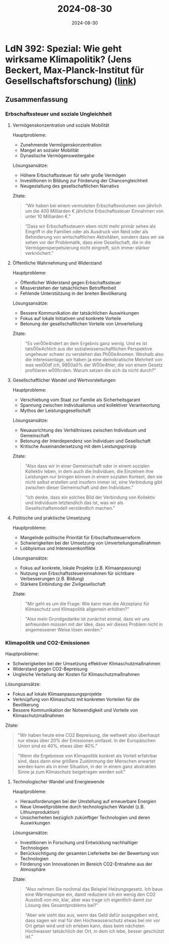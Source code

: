 :properties:
:id:       72D44577-0588-47DF-AFD2-9EA5692E5883
:end:
#+title: 2024-08-30
#+date: 2024-08-30
#+filetags: journal

* LdN 392: Spezial: Wie geht wirksame Klimapolitik? (Jens Beckert, Max-Planck-Institut für Gesellschaftsforschung) ([[https://plus.lagedernation.org/2024/08/08/spezial-wie-geht-wirksame-klimapolitik-jens-beckert-max-planck-institut-fuer-gesellschaftsforschung/][link]])
** Zusammenfassung
*** Erbschaftssteuer und soziale Ungleichheit
**** Vermögenskonzentration und soziale Mobilität
Hauptprobleme:
- Zunehmende Vermögenskonzentration
- Mangel an sozialer Mobilität
- Dynastische Vermögensweitergabe

Lösungsansätze:
- Höhere Erbschaftssteuer für sehr große Vermögen
- Investitionen in Bildung zur Förderung der Chancengleichheit
- Neugestaltung des gesellschaftlichen Narrativs

Zitate:

#+begin_quote
"Wir haben bei einem vermuteten Erbschaftsvolumen von jährlich um die 400
Milliarden € jährliche Erbschaftssteuer Einnahmen von unter 10 Milliarden €."
#+end_quote

#+begin_quote
"Dass wir Erbschaftssteuern eben nicht mehr primär sehen als Eingriff in die
Familien oder als Ausdruck von Neid oder als Behinderung von wirtschaftlichen
Aktivitäten, sondern dass wir sie sehen vor der Problematik, dass eine
Gesellschaft, die in die Vermögensperpetuierung nicht eingreift, sich immer
stärker verknöchert."
#+end_quote

**** Öffentliche Wahrnehmung und Widerstand
Hauptprobleme:
- Öffentlicher Widerstand gegen Erbschaftssteuer
- Missverstehen der tatsächlichen Betroffenheit
- Fehlende Unterstützung in der breiten Bevölkerung

Lösungsansätze:
- Bessere Kommunikation der tatsächlichen Auswirkungen
- Fokus auf lokale Initiativen und konkrete Vorteile
- Betonung der gesellschaftlichen Vorteile von Umverteilung

Zitate:
#+begin_quote
"Es ver\u00e4ndert an dem Ergebnis ganz wenig. Und es ist tats\u00e4chlich aus
der sozialwissenschaftlichen Perspektive ungeheuer schwer zu verstehen das
Ph\u00e4nomen. Weshalb also die Interessenlage, wir haben ja eine demokratische
Mehrheit von was wei\u00df ich, 98\u00a0% der W\u00e4hler, die von einem Gesetz
profitieren w\u00fcrden. Warum setzen die sich da nicht durch?"
#+end_quote

**** Gesellschaftlicher Wandel und Wertvorstellungen
Hauptprobleme:
- Verschiebung vom Staat zur Familie als Sicherheitsgarant
- Spannung zwischen Individualismus und kollektiver Verantwortung
- Mythos der Leistungsgesellschaft

Lösungsansätze:
- Neuausrichtung des Verhältnisses zwischen Individuum und Gemeinschaft
- Betonung der Interdependenz von Individuen und Gesellschaft
- Kritische Auseinandersetzung mit dem Leistungsprinzip

Zitate:

#+begin_quote
"Also dass wir in einer Gemeinschaft oder in einem sozialen Kollektiv leben, in
dem auch die Individuen, die Einzelnen ihre Leistungen nur bringen können in
einem sozialen Kontext, den sie nicht selbst erstellen und insofern immer ist,
eine Verbindung gibt zwischen dieser Gemeinschaft und den Individuen."
#+end_quote

#+begin_quote
"Ich denke, dass ein solches Bild der Verbindung von Kollektiv und Individuum
letztendlich das ist, was wir als Gesellschaftsmodell verständlich machen."
#+end_quote

**** Politische und praktische Umsetzung
Hauptprobleme:
- Mangelnde politische Priorität für Erbschaftssteuerreform
- Schwierigkeiten bei der Umsetzung von Umverteilungsmaßnahmen
- Lobbyismus und Interessenkonflikte

Lösungsansätze:
- Fokus auf konkrete, lokale Projekte (z.B. Klimaanpassung)
- Nutzung von Erbschaftssteuereinnahmen für sichtbare Verbesserungen (z.B. Bildung)
- Stärkere Einbindung der Zivilgesellschaft

Zitate:
#+begin_quote
"Mir geht es um die Frage: Wie kann man die Akzeptanz für Klimaschutz und
Klimapolitik allgemein erhöhen?"
#+end_quote

#+begin_quote
"Also mein Grundgedanke ist zunächst einmal, dass wir uns anfreunden müssen mit
der Idee, dass wir dieses Problem nicht in angemessener Weise lösen werden."
#+end_quote
*** Klimapolitik und CO2-Emissionen
Hauptprobleme:
- Schwierigkeiten bei der Umsetzung effektiver Klimaschutzmaßnahmen
- Widerstand gegen CO2-Bepreisung
- Ungleiche Verteilung der Kosten für Klimaschutzmaßnahmen

Lösungsansätze:
- Fokus auf lokale Klimaanpassungsprojekte
- Verknüpfung von Klimaschutz mit konkreten Vorteilen für die Bevölkerung
- Bessere Kommunikation der Notwendigkeit und Vorteile von Klimaschutzmaßnahmen

Zitate:
#+begin_quote
"Wir haben heute eine CO2 Bepreisung, die weltweit also überhaupt nur etwas über
20% der Emissionen umfasst. In der Europäischen Union sind es 40%, etwas über
40%."
#+end_quote

#+begin_quote
"Wenn die Ergebnisse von Klimapolitik konkret als Vorteil erfahrbar sind, dass
dann eine größere Zustimmung der Menschen erwartet werden kann als in einer
Situation, in der in einem ganz abstrakten Sinne ja zum Klimaschutz beigetragen
werden soll."
#+end_quote

**** Technologischer Wandel und Energiewende
Hauptprobleme:
- Herausforderungen bei der Umstellung auf erneuerbare Energien
- Neue Umweltprobleme durch technologischen Wandel (z.B. Lithiumproduktion)
- Unsicherheiten bezüglich zukünftiger Technologien und deren Auswirkungen

Lösungsansätze:
- Investitionen in Forschung und Entwicklung nachhaltiger Technologien
- Berücksichtigung der gesamten Lieferkette bei der Bewertung von Technologien
- Förderung von Innovationen im Bereich CO2-Entnahme aus der Atmosphäre

Zitate:
#+begin_quote
"Also nehmen Sie nochmal das Beispiel Heizungsgesetz. Ich baue eine Wärmepumpe
ein, damit reduziere ich ein wenig den CO2 Ausstoß von mir, klar, aber was trage
ich eigentlich damit zur Lösung des Gesamtproblems bei?"
#+end_quote

#+begin_quote
"Aber wie sieht das aus, wenn das Geld dafür ausgegeben wird, dass sagen wir mal
für den Hochwasserschutz etwas bei mir vor Ort getan wird und ich erleben kann,
dass beim nächsten Hochwasser tatsächlich der Ort, in dem ich lebe, besser
geschützt ist."
#+end_quote
